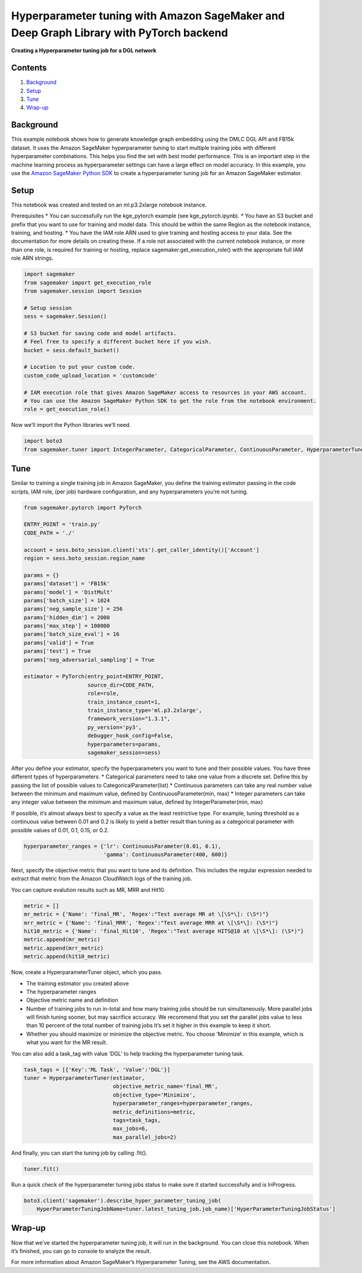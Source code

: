 Hyperparameter tuning with Amazon SageMaker and Deep Graph Library with PyTorch backend
=======================================================================================

**Creating a Hyperparameter tuning job for a DGL network**

Contents
--------

1. `Background <#Background>`__
2. `Setup <#Setup>`__
3. `Tune <#Train>`__
4. `Wrap-up <#Wrap-up>`__

Background
----------

This example notebook shows how to generate knowledge graph embedding
using the DMLC DGL API and FB15k dataset. It uses the Amazon SageMaker
hyperparameter tuning to start multiple training jobs with different
hyperparameter combinations. This helps you find the set with best model
performance. This is an important step in the machine learning process
as hyperparameter settings can have a large effect on model accuracy. In
this example, you use the `Amazon SageMaker Python
SDK <https://github.com/aws/sagemaker-python-sdk>`__ to create a
hyperparameter tuning job for an Amazon SageMaker estimator.

Setup
-----

This notebook was created and tested on an ml.p3.2xlarge notebook
instance.

Prerequisites \* You can successfully run the kge_pytorch example (see
kge_pytorch.ipynb). \* You have an S3 bucket and prefix that you want to
use for training and model data. This should be within the same Region
as the notebook instance, training, and hosting. \* You have the IAM
role ARN used to give training and hosting access to your data. See the
documentation for more details on creating these. If a role not
associated with the current notebook instance, or more than one role, is
required for training or hosting, replace sagemaker.get_execution_role()
with the appropriate full IAM role ARN strings.

.. code:: ipython3

    import sagemaker
    from sagemaker import get_execution_role
    from sagemaker.session import Session
    
    # Setup session
    sess = sagemaker.Session()
    
    # S3 bucket for saving code and model artifacts.
    # Feel free to specify a different bucket here if you wish.
    bucket = sess.default_bucket()
    
    # Location to put your custom code.
    custom_code_upload_location = 'customcode'
    
    # IAM execution role that gives Amazon SageMaker access to resources in your AWS account.
    # You can use the Amazon SageMaker Python SDK to get the role from the notebook environment. 
    role = get_execution_role()

Now we’ll import the Python libraries we’ll need.

.. code:: ipython3

    import boto3
    from sagemaker.tuner import IntegerParameter, CategoricalParameter, ContinuousParameter, HyperparameterTuner

Tune
----

Similar to training a single training job in Amazon SageMaker, you
define the training estimator passing in the code scripts, IAM role,
(per job) hardware configuration, and any hyperparameters you’re not
tuning.

.. code:: ipython3

    from sagemaker.pytorch import PyTorch
    
    ENTRY_POINT = 'train.py'
    CODE_PATH = './'
    
    account = sess.boto_session.client('sts').get_caller_identity()['Account']
    region = sess.boto_session.region_name
    
    params = {}
    params['dataset'] = 'FB15k'
    params['model'] = 'DistMult'
    params['batch_size'] = 1024
    params['neg_sample_size'] = 256
    params['hidden_dim'] = 2000
    params['max_step'] = 100000
    params['batch_size_eval'] = 16
    params['valid'] = True
    params['test'] = True
    params['neg_adversarial_sampling'] = True
    
    estimator = PyTorch(entry_point=ENTRY_POINT,
                        source_dir=CODE_PATH,
                        role=role,
                        train_instance_count=1,
                        train_instance_type='ml.p3.2xlarge',
                        framework_version="1.3.1",
                        py_version='py3',
                        debugger_hook_config=False,
                        hyperparameters=params,
                        sagemaker_session=sess)

After you define your estimator, specify the hyperparameters you want to
tune and their possible values. You have three different types of
hyperparameters. \* Categorical parameters need to take one value from a
discrete set. Define this by passing the list of possible values to
CategoricalParameter(list) \* Continuous parameters can take any real
number value between the minimum and maximum value, defined by
ContinuousParameter(min, max) \* Integer parameters can take any integer
value between the minimum and maximum value, defined by
IntegerParameter(min, max)

If possible, it’s almost always best to specify a value as the least
restrictive type. For example, tuning threshold as a continuous value
between 0.01 and 0.2 is likely to yield a better result than tuning as a
categorical parameter with possible values of 0.01, 0.1, 0.15, or 0.2.

.. code:: ipython3

    hyperparameter_ranges = {'lr': ContinuousParameter(0.01, 0.1),
                             'gamma': ContinuousParameter(400, 600)}

Next, specify the objective metric that you want to tune and its
definition. This includes the regular expression needed to extract that
metric from the Amazon CloudWatch logs of the training job.

You can capture evalution results such as MR, MRR and Hit10.

.. code:: ipython3

    metric = []
    mr_metric = {'Name': 'final_MR', 'Regex':"Test average MR at \[\S*\]: (\S*)"}
    mrr_metric = {'Name': 'final_MRR', 'Regex':"Test average MRR at \[\S*\]: (\S*)"}
    hit10_metric = {'Name': 'final_Hit10', 'Regex':"Test average HITS@10 at \[\S*\]: (\S*)"}
    metric.append(mr_metric)
    metric.append(mrr_metric)
    metric.append(hit10_metric)

Now, create a HyperparameterTuner object, which you pass.

-  The training estimator you created above
-  The hyperparameter ranges
-  Objective metric name and definition
-  Number of training jobs to run in-total and how many training jobs
   should be run simultaneously. More parallel jobs will finish tuning
   sooner, but may sacrifice accuracy. We recommend that you set the
   parallel jobs value to less than 10 percent of the total number of
   training jobs It’s set it higher in this example to keep it short.
-  Whether you should maximize or minimize the objective metric. You
   choose ‘Minimize’ in this example, which is what you want for the MR
   result.

You can also add a task_tag with value ‘DGL’ to help tracking the
hyperparameter tuning task.

.. code:: ipython3

    task_tags = [{'Key':'ML Task', 'Value':'DGL'}]
    tuner = HyperparameterTuner(estimator,
                                objective_metric_name='final_MR',
                                objective_type='Minimize',
                                hyperparameter_ranges=hyperparameter_ranges,
                                metric_definitions=metric,
                                tags=task_tags,
                                max_jobs=6,
                                max_parallel_jobs=2)

And finally, you can start the tuning job by calling .fit().

.. code:: ipython3

    tuner.fit()

Run a quick check of the hyperparameter tuning jobs status to make sure
it started successfully and is InProgress.

.. code:: ipython3

    boto3.client('sagemaker').describe_hyper_parameter_tuning_job(
        HyperParameterTuningJobName=tuner.latest_tuning_job.job_name)['HyperParameterTuningJobStatus']

Wrap-up
-------

Now that we’ve started the hyperparameter tuning job, it will run in the
background. You can close this notebook. When it’s finished, you can go
to console to analyze the result.

For more information about Amazon SageMaker’s Hyperparameter Tuning, see
the AWS documentation.
